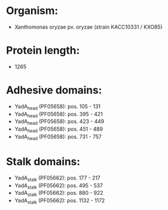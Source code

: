 * Organism:
- Xanthomonas oryzae pv. oryzae (strain KACC10331 / KXO85)
* Protein length:
- 1265
* Adhesive domains:
- YadA_head (PF05658): pos. 105 - 131
- YadA_head (PF05658): pos. 395 - 421
- YadA_head (PF05658): pos. 423 - 449
- YadA_head (PF05658): pos. 451 - 489
- YadA_head (PF05658): pos. 731 - 757
* Stalk domains:
- YadA_stalk (PF05662): pos. 177 - 217
- YadA_stalk (PF05662): pos. 495 - 537
- YadA_stalk (PF05662): pos. 880 - 922
- YadA_stalk (PF05662): pos. 1132 - 1172

